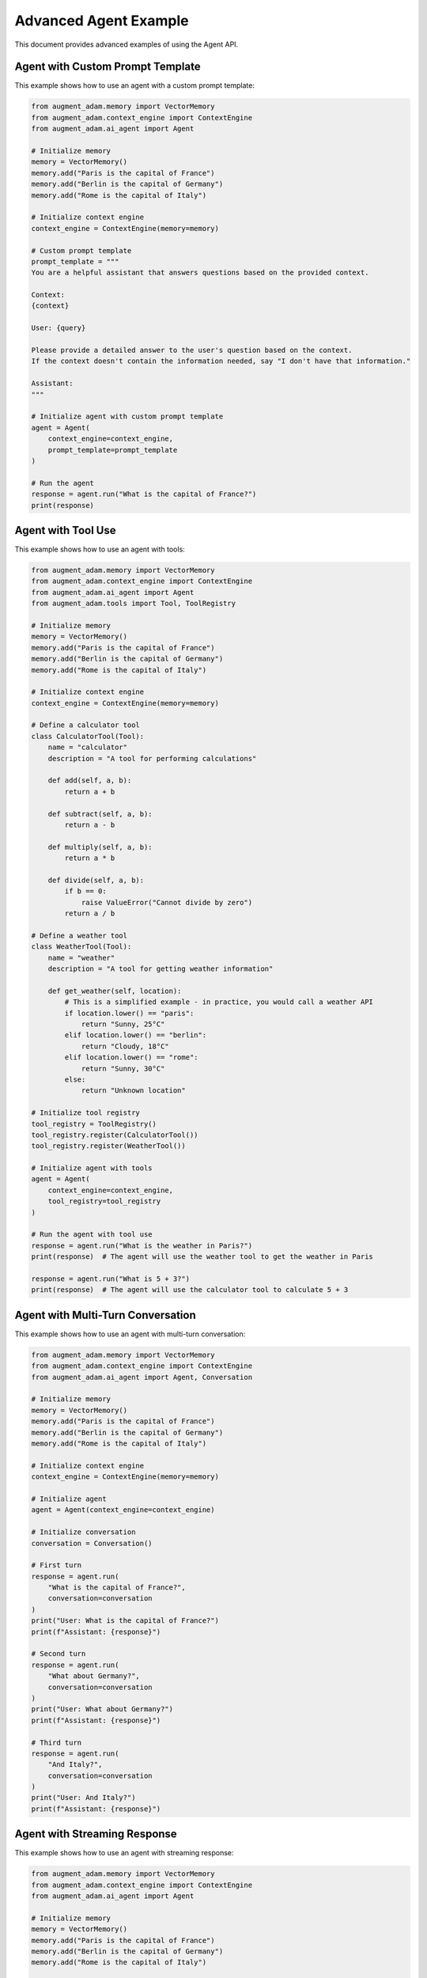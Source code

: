 Advanced Agent Example
======================

This document provides advanced examples of using the Agent API.

Agent with Custom Prompt Template
---------------------------------

This example shows how to use an agent with a custom prompt template:

.. code-block:: python

    from augment_adam.memory import VectorMemory
    from augment_adam.context_engine import ContextEngine
    from augment_adam.ai_agent import Agent
    
    # Initialize memory
    memory = VectorMemory()
    memory.add("Paris is the capital of France")
    memory.add("Berlin is the capital of Germany")
    memory.add("Rome is the capital of Italy")
    
    # Initialize context engine
    context_engine = ContextEngine(memory=memory)
    
    # Custom prompt template
    prompt_template = """
    You are a helpful assistant that answers questions based on the provided context.
    
    Context:
    {context}
    
    User: {query}
    
    Please provide a detailed answer to the user's question based on the context.
    If the context doesn't contain the information needed, say "I don't have that information."
    
    Assistant:
    """
    
    # Initialize agent with custom prompt template
    agent = Agent(
        context_engine=context_engine,
        prompt_template=prompt_template
    )
    
    # Run the agent
    response = agent.run("What is the capital of France?")
    print(response)

Agent with Tool Use
-------------------

This example shows how to use an agent with tools:

.. code-block:: python

    from augment_adam.memory import VectorMemory
    from augment_adam.context_engine import ContextEngine
    from augment_adam.ai_agent import Agent
    from augment_adam.tools import Tool, ToolRegistry
    
    # Initialize memory
    memory = VectorMemory()
    memory.add("Paris is the capital of France")
    memory.add("Berlin is the capital of Germany")
    memory.add("Rome is the capital of Italy")
    
    # Initialize context engine
    context_engine = ContextEngine(memory=memory)
    
    # Define a calculator tool
    class CalculatorTool(Tool):
        name = "calculator"
        description = "A tool for performing calculations"
        
        def add(self, a, b):
            return a + b
        
        def subtract(self, a, b):
            return a - b
        
        def multiply(self, a, b):
            return a * b
        
        def divide(self, a, b):
            if b == 0:
                raise ValueError("Cannot divide by zero")
            return a / b
    
    # Define a weather tool
    class WeatherTool(Tool):
        name = "weather"
        description = "A tool for getting weather information"
        
        def get_weather(self, location):
            # This is a simplified example - in practice, you would call a weather API
            if location.lower() == "paris":
                return "Sunny, 25°C"
            elif location.lower() == "berlin":
                return "Cloudy, 18°C"
            elif location.lower() == "rome":
                return "Sunny, 30°C"
            else:
                return "Unknown location"
    
    # Initialize tool registry
    tool_registry = ToolRegistry()
    tool_registry.register(CalculatorTool())
    tool_registry.register(WeatherTool())
    
    # Initialize agent with tools
    agent = Agent(
        context_engine=context_engine,
        tool_registry=tool_registry
    )
    
    # Run the agent with tool use
    response = agent.run("What is the weather in Paris?")
    print(response)  # The agent will use the weather tool to get the weather in Paris
    
    response = agent.run("What is 5 + 3?")
    print(response)  # The agent will use the calculator tool to calculate 5 + 3

Agent with Multi-Turn Conversation
----------------------------------

This example shows how to use an agent with multi-turn conversation:

.. code-block:: python

    from augment_adam.memory import VectorMemory
    from augment_adam.context_engine import ContextEngine
    from augment_adam.ai_agent import Agent, Conversation
    
    # Initialize memory
    memory = VectorMemory()
    memory.add("Paris is the capital of France")
    memory.add("Berlin is the capital of Germany")
    memory.add("Rome is the capital of Italy")
    
    # Initialize context engine
    context_engine = ContextEngine(memory=memory)
    
    # Initialize agent
    agent = Agent(context_engine=context_engine)
    
    # Initialize conversation
    conversation = Conversation()
    
    # First turn
    response = agent.run(
        "What is the capital of France?",
        conversation=conversation
    )
    print("User: What is the capital of France?")
    print(f"Assistant: {response}")
    
    # Second turn
    response = agent.run(
        "What about Germany?",
        conversation=conversation
    )
    print("User: What about Germany?")
    print(f"Assistant: {response}")
    
    # Third turn
    response = agent.run(
        "And Italy?",
        conversation=conversation
    )
    print("User: And Italy?")
    print(f"Assistant: {response}")

Agent with Streaming Response
-----------------------------

This example shows how to use an agent with streaming response:

.. code-block:: python

    from augment_adam.memory import VectorMemory
    from augment_adam.context_engine import ContextEngine
    from augment_adam.ai_agent import Agent
    
    # Initialize memory
    memory = VectorMemory()
    memory.add("Paris is the capital of France")
    memory.add("Berlin is the capital of Germany")
    memory.add("Rome is the capital of Italy")
    
    # Initialize context engine
    context_engine = ContextEngine(memory=memory)
    
    # Initialize agent
    agent = Agent(context_engine=context_engine)
    
    # Run the agent with streaming
    for chunk in agent.stream("What is the capital of France?"):
        print(chunk, end="", flush=True)  # Print each chunk as it arrives
    print()  # Print a newline at the end

See Also
--------

* :doc:`agent_example` - Basic agent example
* :doc:`../api/agent` - Agent API reference
* :doc:`../tutorials/agent_tutorial` - Agent tutorial

